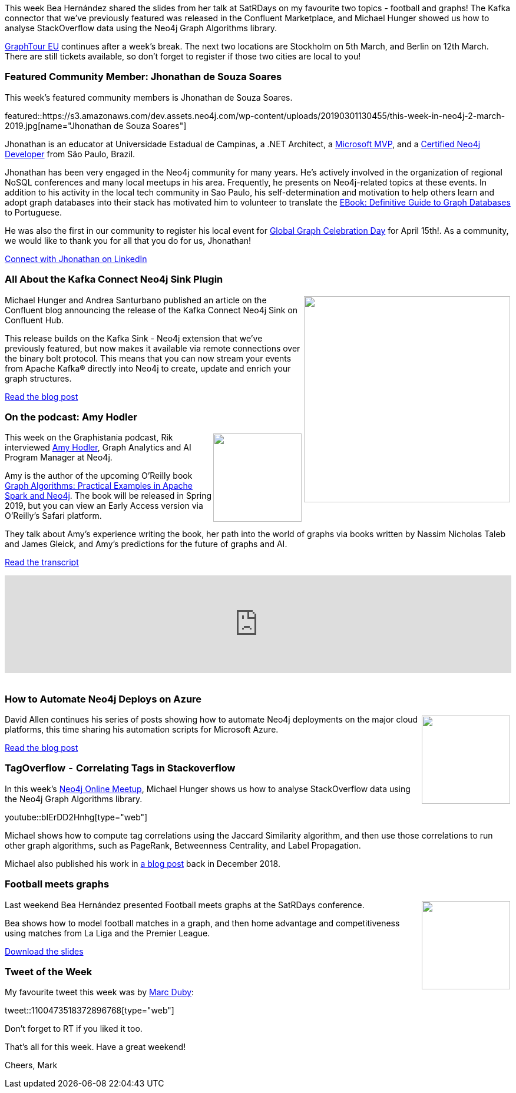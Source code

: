 ﻿:linkattrs:
:type: "web"

////
[Keywords/Tags:]
<insert-tags-here>


[Meta Description:]
Discover what's new in the Neo4j community for the week of 22 December 2018


[Primary Image File Name:]
this-week-neo4j-22-december-2018.jpg

[Primary Image Alt Text:]
Explore everything that's happening in the Neo4j community for the week of 22 December 2018

[Headline:]
This Week in Neo4j – Building a dating website, 

[Body copy:]
////

This week Bea Hernández shared the slides from her talk at SatRDays on my favourite two topics - football and graphs! The Kafka connector that we've previously featured was released in the Confluent Marketplace, and Michael Hunger showed us how to analyse StackOverflow data using the Neo4j Graph Algorithms library.

https://neo4j.com/graphtour/[GraphTour EU^] continues after a week's break. The next two locations are Stockholm on 5th March, and Berlin on 12th March. There are still tickets available, so don't forget to register if those two cities are local to you!


[[featured-community-member]]
=== Featured Community Member: Jhonathan de Souza Soares

This week's featured community members is Jhonathan de Souza Soares. 

featured::https://s3.amazonaws.com/dev.assets.neo4j.com/wp-content/uploads/20190301130455/this-week-in-neo4j-2-march-2019.jpg[name="Jhonathan de Souza Soares"]

Jhonathan is an educator at Universidade Estadual de Campinas, a .NET Architect, a https://mvp.microsoft.com/en-us/PublicProfile/5001659?fullName=Jhonathan%20%20Soares[Microsoft MVP^], and a https://neo4j.com/graphacademy/neo4j-certification/[Certified Neo4j Developer^] from São Paulo, Brazil. 

Jhonathan has been very engaged in the Neo4j community for many years. He's actively involved in the organization of regional NoSQL conferences and many local meetups in his area. Frequently, he presents on Neo4j-related topics at these events. In addition to his activity in the local tech community in Sao Paulo, his self-determination and motivation to help others learn and adopt graph databases into their stack has motivated him to volunteer to translate the https://neo4j.com/whitepapers/rdbms-developers-graph-databases-ebook/[EBook: Definitive Guide to Graph Databases^] to Portuguese.

He was also the first in our community to register his local event for http://globalgraphcelebrationday.com[Global Graph Celebration Day^] for April 15th!.  As a community, we would like to thank you for all that you do for us, Jhonathan!  

link:https://www.linkedin.com/in/jhonathansouza/[Connect with Jhonathan on LinkedIn, role="medium button"]

[[features-1]]
=== All About the Kafka Connect Neo4j Sink Plugin

++++
<div style="float:right; padding: 2px">
<img src="https://s3.amazonaws.com/dev.assets.neo4j.com/wp-content/uploads/20190301024710/Screen-Shot-2019-02-14-at-4.26.54-PM-e1551372728845.png" width="350px"  />
</div>
++++

Michael Hunger and Andrea Santurbano published an article on the Confluent blog announcing the release of the Kafka Connect Neo4j Sink on Confluent Hub. 

This release builds on the Kafka Sink - Neo4j extension that we've previously featured, but now makes it available via remote connections over the binary bolt protocol. This means that you can now stream your events from Apache Kafka® directly into Neo4j to create, update and enrich your graph structures. 

link:https://www.confluent.io/blog/kafka-connect-neo4j-sink-plugin[Read the blog post, role="medium button"]

[[features-2]]
=== On the podcast: Amy Hodler

++++
<div style="float:right; padding: 2px	">
<img src="https://s3.amazonaws.com/dev.assets.neo4j.com/wp-content/uploads/20190208023956/logopodcast-1.jpg" width="150px"  />
</div>
++++

This week on the Graphistania podcast, Rik interviewed https://twitter.com/amyhodler[Amy Hodler^], Graph Analytics and AI Program Manager at Neo4j.

Amy is the author of the upcoming O'Reilly book https://www.oreilly.com/library/view/graph-algorithms/9781492047674/[Graph Algorithms: Practical Examples in Apache Spark and Neo4j^]. The book will be released in Spring 2019, but you can view an Early Access version via O'Reilly's Safari platform. 

They talk about Amy's experience writing the book, her path into the world of graphs via books written by Nassim Nicholas Taleb and James Gleick, and Amy's predictions for the future of graphs and AI.

link:https://blog.bruggen.com/2019/02/podcast-interview-with-amy-hodler-neo4j.html[Read the transcript, role="medium button"]

++++
<iframe width="100%" height="166" scrolling="no" frameborder="no" src="https://w.soundcloud.com/player/?url=https%3A//api.soundcloud.com/tracks/581656839&amp;color=44c13e"></iframe>
<br /><br />
++++



[[features-3]]
=== How to Automate Neo4j Deploys on Azure

++++
<div style="float:right; padding: 2px	">
<img src="https://s3.amazonaws.com/dev.assets.neo4j.com/wp-content/uploads/20190301024553/1_PxLCSedOps7_QGhSrzd9Uw1.png" width="150px"  />
</div>
++++

David Allen continues his series of posts showing how to automate Neo4j deployments on the major cloud platforms, this time sharing his automation scripts for Microsoft Azure. 

link:https://medium.com/neo4j/how-to-automate-neo4j-deploys-on-azure-d1eaeb15b70a[Read the blog post, role="medium button"]


[[features-4]]
=== TagOverflow  -  Correlating Tags in Stackoverflow 


In this week's https://www.meetup.com/Neo4j-Online-Meetup/[Neo4j Online Meetup^], Michael Hunger shows us how to analyse StackOverflow data using the Neo4j Graph Algorithms library.

youtube::bIErDD2Hnhg[type={type}]

Michael shows how to compute tag correlations using the Jaccard Similarity algorithm, and then use those correlations to run other graph algorithms, such as PageRank, Betweenness Centrality, and Label Propagation. 

Michael also published his work in https://towardsdatascience.com/tagoverflow-correlating-tags-in-stackoverflow-66e2b0e1117b[a blog post^] back in December 2018.

[[features-5]]
=== Football meets graphs

++++
<div style="float:right; padding: 2px	">
<img src="https://s3.amazonaws.com/dev.assets.neo4j.com/wp-content/uploads/20190301024958/satRdayLogo.png" width="150px"  />
</div>
++++

Last weekend Bea Hernández presented Football meets graphs at the SatRDays conference.

Bea shows how to model football matches in a graph, and then home advantage and competitiveness using matches from La Liga and the Premier League.


link:https://docs.google.com/presentation/d/1TbsADzwz8fDOATlkhcIyTFu3lakq4wN5vqRLe2HFx_A/edit#slide=id.p[Download the slides, role="medium button"]

=== Tweet of the Week

My favourite tweet this week was by https://twitter.com/geneticsdev[Marc Duby^]:

tweet::1100473518372896768[type={type}]

Don’t forget to RT if you liked it too.

That’s all for this week. Have a great weekend!

Cheers, Mark

////

Introduction to yWorks and yFiles 
https://www.youtube.com/watch?v=br3momUyCsI 


////
